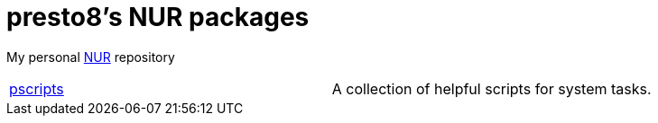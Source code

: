 = presto8's NUR packages

My personal https://github.com/nix-community/NUR[NUR] repository


[cols="1,1"]
|===
|https://github.com/presto8/pscripts[pscripts]
|A collection of helpful scripts for system tasks.
|===
